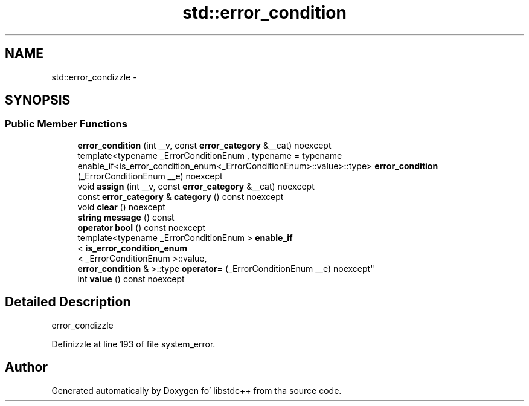 .TH "std::error_condition" 3 "Thu Sep 11 2014" "libstdc++" \" -*- nroff -*-
.ad l
.nh
.SH NAME
std::error_condizzle \- 
.SH SYNOPSIS
.br
.PP
.SS "Public Member Functions"

.in +1c
.ti -1c
.RI "\fBerror_condition\fP (int __v, const \fBerror_category\fP &__cat) noexcept"
.br
.ti -1c
.RI "template<typename _ErrorConditionEnum , typename  = typename enable_if<is_error_condition_enum<_ErrorConditionEnum>::value>::type> \fBerror_condition\fP (_ErrorConditionEnum __e) noexcept"
.br
.ti -1c
.RI "void \fBassign\fP (int __v, const \fBerror_category\fP &__cat) noexcept"
.br
.ti -1c
.RI "const \fBerror_category\fP & \fBcategory\fP () const noexcept"
.br
.ti -1c
.RI "void \fBclear\fP () noexcept"
.br
.ti -1c
.RI "\fBstring\fP \fBmessage\fP () const "
.br
.ti -1c
.RI "\fBoperator bool\fP () const noexcept"
.br
.ti -1c
.RI "template<typename _ErrorConditionEnum > \fBenable_if\fP
.br
< \fBis_error_condition_enum\fP
.br
< _ErrorConditionEnum >::value, 
.br
\fBerror_condition\fP & >::type \fBoperator=\fP (_ErrorConditionEnum __e) noexcept"
.br
.ti -1c
.RI "int \fBvalue\fP () const noexcept"
.br
.in -1c
.SH "Detailed Description"
.PP 
error_condizzle 
.PP
Definizzle at line 193 of file system_error\&.

.SH "Author"
.PP 
Generated automatically by Doxygen fo' libstdc++ from tha source code\&.
